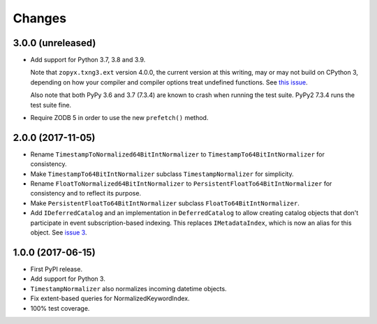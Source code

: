 =========
 Changes
=========

3.0.0 (unreleased)
==================

- Add support for Python 3.7, 3.8 and 3.9.

  Note that ``zopyx.txng3.ext`` version 4.0.0, the current version at
  this writing, may or may not build on CPython 3, depending on how
  your compiler and compiler options treat undefined functions.
  See `this issue <https://github.com/zopyx/zopyx.txng3.ext/issues/10>`_.

  Also note that both PyPy 3.6 and 3.7 (7.3.4) are known to crash when
  running the test suite. PyPy2 7.3.4 runs the test suite fine.

- Require ZODB 5 in order to use the new ``prefetch()`` method.


2.0.0 (2017-11-05)
==================

- Rename ``TimestampToNormalized64BitIntNormalizer`` to
  ``TimestampTo64BitIntNormalizer`` for consistency.
- Make ``TimestampTo64BitIntNormalizer`` subclass
  ``TimestampNormalizer`` for simplicity.
- Rename ``FloatToNormalized64BitIntNormalizer`` to
  ``PersistentFloatTo64BitIntNormalizer`` for consistency and to
  reflect its purpose.
- Make ``PersistentFloatTo64BitIntNormalizer`` subclass
  ``FloatTo64BitIntNormalizer``.
- Add ``IDeferredCatalog`` and an implementation in
  ``DeferredCatalog`` to allow creating catalog objects that don't
  participate in event subscription-based indexing. This replaces
  ``IMetadataIndex``, which is now an alias for this object. See
  `issue 3 <https://github.com/NextThought/nti.zope_catalog/pull/3>`_.

1.0.0 (2017-06-15)
==================

- First PyPI release.
- Add support for Python 3.
- ``TimestampNormalizer`` also normalizes incoming datetime objects.
- Fix extent-based queries for NormalizedKeywordIndex.
- 100% test coverage.
